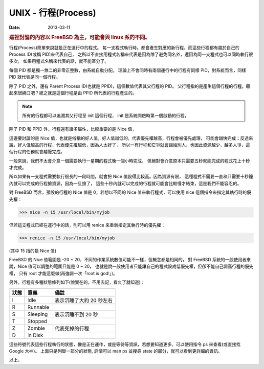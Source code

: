 ##################################################
UNIX - 行程(Process)
##################################################

:date: 2013-03-11

.. rubric:: 這裡討論的內容以 FreeBSD 為主，可能會與 linux 系的不同。

行程(Process)簡單來說就是正在運行中的程式。
每一支程式執行時，都會產生對應的新行程，而這些行程都有屬於自己的 Process ID(或稱 PID)來代表自己，
之所以不直接用程式名稱來代表是因為除了避免同名外，還因為同一支程式也可以同時執行很多次，
如果用程式名稱來代表的話，就不能區分了。

每個 PID 都是獨一無二的非零正整數，由系統自動分配。
理論上不會同時有兩個運行中的行程有同樣 PID，對系統而言，同樣 PID 就代表是同一個行程。 

除了 PID 之外，還有 Parent Process ID(也就是 PPID)，這個數值代表其父行程的 PID。
父行程指的是產生這個行程的行程，聽起來很繞口吧？總之就是這個行程是由 PPID 所代表的行程產生的。

.. note:: 

    所有的行程都可以追溯其父行程至 init 這個行程，
    init 是系統開啟時第一個啟動的行程，

除了 PID 和 PPID 外，行程還有諸多屬性，比較重要的是 Nice 值，

這邊要討論的是 Nice 值，也就是俗稱的好人值，好人值越低的，代表優先權越高，行程會被優先處理，
可能會越快完成；反過來說，好人值越高的行程，代表優先權越低，因為人太好了，
所以一有行程和它爭就會讓給別人，也因此資源越少，越多人爭，這個行程的任務就會越慢完成。

一般來說，我們不太會介意一個需要執行一星期的程式晚一個小時完成，
但絕對會介意原本只需要五秒就能完成的程式花上十秒才完成。

所以如果有一支程式需要執行很長的一段時間，就會把 Nice 值設得比較高。因為資源有限，
這種程式不需要一直和只需要十秒鐘內就可以完成的行程搶資源，因為一旦搶了，
這些十秒內就可以完成的行程就可能會比較慢才結束，這是我們不能容忍的。

對 FreeBSD 而言，預設的行程的 Nice 值是 0，若想以不同的 Nice 值來執行程式，可以使用 nice 這個指令來指定其執行時的優先權：

>>> nice -n 15 /usr/local/bin/myjob

但若這支程式已經在運行中的話，則可以用 renice 來重新指定其執行時的優先權：

>>> renice -n 15 /usr/local/bin/myjob

(其中 15 指的是 Nice 值)

FreeBSD 的 Nice 值範圍是 -20 ~ 20，不同的作業系統數值可能不一樣，但概念都是相同的，
對 FreeBSD 系統的一般使用者來說，Nice 值可以調整的範圍只能是 0 ~ 20，
也就是說一般使用者只能讓自己的程式設成低優先權，但卻不能自己調高行程的優先權，
只有 root 才能這麼做(再強調一次「root is god!」)。

另外，行程有多種狀態條列如下(說實在的，不用去記，看久了就知道)：

======= ============ ==========================
 狀態    意義         備註
======= ============ ==========================
 I       Idle         表示沉睡了大約 20 秒左右
 R       Runnable
 S       Sleeping     表示沉睡不到 20 秒
 T       Stopped
 Z       Zombie       代表死掉的行程
 D       in Disk
======= ============ ==========================

這些符號代表這些行程執行的狀態，像是正在運作，或是等待等資訊，若想要知道更多，可以使用指令 ps 來查看(或直接找 Google 大神)。
上面只是列舉一部分的狀態, 詳情可以 man ps 並搜尋 state 的部分，就可以看到更詳細的資訊。

以上。
